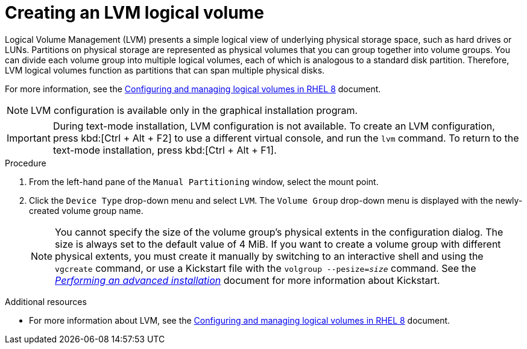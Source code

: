[id="creating-lvm-logical-volume_{context}"]
= Creating an LVM logical volume

Logical Volume Management (LVM) presents a simple logical view of underlying physical storage space, such as hard drives or LUNs. Partitions on physical storage are represented as physical volumes that you can group together into volume groups. You can divide each volume group into multiple logical volumes, each of which is analogous to a standard disk partition. Therefore, LVM logical volumes function as partitions that can span multiple physical disks.

For more information, see the link:++https://access.redhat.com/documentation/en-us/red_hat_enterprise_linux/8/html/configuring_and_managing_logical_volumes/index++[Configuring and managing logical volumes in RHEL 8] document.

[NOTE]
====
LVM configuration is available only in the graphical installation program.
====

[IMPORTANT]
====
During text-mode installation, LVM configuration is not available. To create an LVM configuration, press kbd:[Ctrl + Alt + F2] to use a different virtual console, and run the [command]`lvm` command. To return to the text-mode installation, press kbd:[Ctrl + Alt + F1].
====


.Procedure

. From the left-hand pane of the `Manual Partitioning` window, select the mount point.

. Click the [GUI]`Device Type` drop-down menu and select `LVM`. The `Volume Group` drop-down menu is displayed with the newly-created volume group name.
+
[NOTE]
====

You cannot specify the size of the volume group's physical extents in the configuration dialog. The size is always set to the default value of 4 MiB. If you want to create a volume group with different physical extents, you must create it manually by switching to an interactive shell and using the [command]`vgcreate` command, or use a Kickstart file with the [command]`volgroup --pesize=_size_` command. See the xref:advanced-install:index.adoc[_Performing an advanced installation_] document for more information about Kickstart.

====


.Additional resources

* For more information about LVM, see the link:++https://access.redhat.com/documentation/en-us/red_hat_enterprise_linux/8/html/configuring_and_managing_logical_volumes/index++[Configuring and managing logical volumes in RHEL 8] document.
